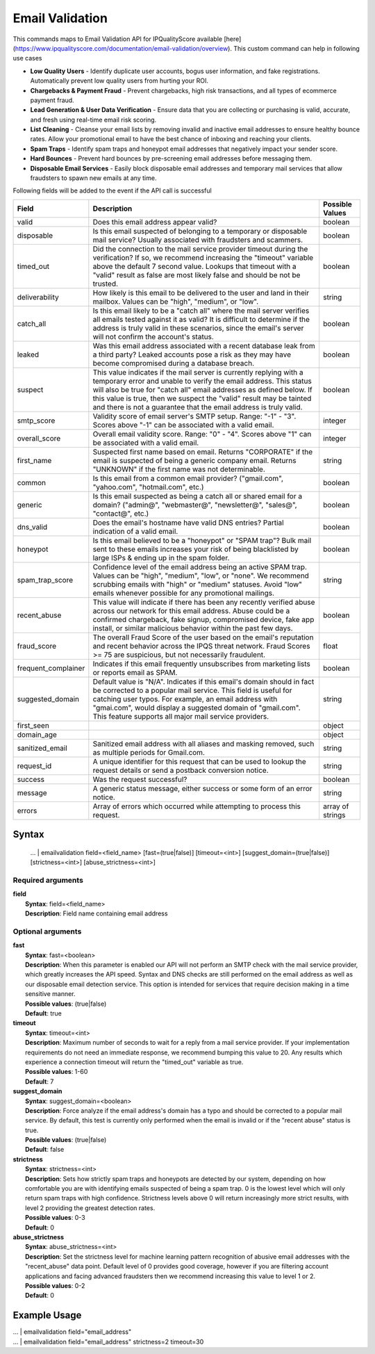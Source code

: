 Email Validation
################

This commands maps to Email Validation API for IPQualityScore available [here](https://www.ipqualityscore.com/documentation/email-validation/overview). This custom command can help in following use cases

- **Low Quality Users** - Identify duplicate user accounts, bogus user information, and fake registrations. Automatically prevent low quality users from hurting your ROI.
- **Chargebacks & Payment Fraud** - Prevent chargebacks, high risk transactions, and all types of ecommerce payment fraud.
- **Lead Generation & User Data Verification** - Ensure data that you are collecting or purchasing is valid, accurate, and fresh using real-time email risk scoring.
- **List Cleaning** - Cleanse your email lists by removing invalid and inactive email addresses to ensure healthy bounce rates. Allow your promotional email to have the best chance of inboxing and reaching your clients.
- **Spam Traps** - Identify spam traps and honeypot email addresses that negatively impact your sender score.
- **Hard Bounces** - Prevent hard bounces by pre-screening email addresses before messaging them.
- **Disposable Email Services** - Easily block disposable email addresses and temporary mail services that allow fraudsters to spawn new emails at any time.

Following fields will be added to the event if the API call is successful

+---------------------+-----------------------------------------------------------------------------------------------------------------------------------------------------------------------------------------------------------------------------------------------------------------------------------------------------------------------------------------------------------+------------------+
| Field               | Description                                                                                                                                                                                                                                                                                                                                               | Possible Values  |
+=====================+===========================================================================================================================================================================================================================================================================================================================================================+==================+
| valid               | Does this email address appear valid?                                                                                                                                                                                                                                                                                                                     | boolean          |
+---------------------+-----------------------------------------------------------------------------------------------------------------------------------------------------------------------------------------------------------------------------------------------------------------------------------------------------------------------------------------------------------+------------------+
| disposable          | Is this email suspected of belonging to a temporary or disposable mail service? Usually associated with fraudsters and scammers.                                                                                                                                                                                                                          | boolean          |
+---------------------+-----------------------------------------------------------------------------------------------------------------------------------------------------------------------------------------------------------------------------------------------------------------------------------------------------------------------------------------------------------+------------------+
| timed_out           | Did the connection to the mail service provider timeout during the verification? If so, we recommend increasing the "timeout" variable above the default 7 second value. Lookups that timeout with a "valid" result as false are most likely false and should be not be trusted.                                                                          | boolean          |
+---------------------+-----------------------------------------------------------------------------------------------------------------------------------------------------------------------------------------------------------------------------------------------------------------------------------------------------------------------------------------------------------+------------------+
| deliverability      | How likely is this email to be delivered to the user and land in their mailbox. Values can be "high", "medium", or "low".                                                                                                                                                                                                                                 | string           |
+---------------------+-----------------------------------------------------------------------------------------------------------------------------------------------------------------------------------------------------------------------------------------------------------------------------------------------------------------------------------------------------------+------------------+
| catch_all           | Is this email likely to be a "catch all" where the mail server verifies all emails tested against it as valid? It is difficult to determine if the address is truly valid in these scenarios, since the email's server will not confirm the account's status.                                                                                             | boolean          |
+---------------------+-----------------------------------------------------------------------------------------------------------------------------------------------------------------------------------------------------------------------------------------------------------------------------------------------------------------------------------------------------------+------------------+
| leaked              | Was this email address associated with a recent database leak from a third party? Leaked accounts pose a risk as they may have become compromised during a database breach.                                                                                                                                                                               | boolean          |
+---------------------+-----------------------------------------------------------------------------------------------------------------------------------------------------------------------------------------------------------------------------------------------------------------------------------------------------------------------------------------------------------+------------------+
| suspect             | This value indicates if the mail server is currently replying with a temporary error and unable to verify the email address. This status will also be true for "catch all" email addresses as defined below. If this value is true, then we suspect the "valid" result may be tainted and there is not a guarantee that the email address is truly valid. | boolean          |
+---------------------+-----------------------------------------------------------------------------------------------------------------------------------------------------------------------------------------------------------------------------------------------------------------------------------------------------------------------------------------------------------+------------------+
| smtp_score          | Validity score of email server's SMTP setup. Range: "-1" - "3". Scores above "-1" can be associated with a valid email.                                                                                                                                                                                                                                   | integer          |
+---------------------+-----------------------------------------------------------------------------------------------------------------------------------------------------------------------------------------------------------------------------------------------------------------------------------------------------------------------------------------------------------+------------------+
| overall_score       | Overall email validity score. Range: "0" - "4". Scores above "1" can be associated with a valid email.                                                                                                                                                                                                                                                    | integer          |
+---------------------+-----------------------------------------------------------------------------------------------------------------------------------------------------------------------------------------------------------------------------------------------------------------------------------------------------------------------------------------------------------+------------------+
| first_name          | Suspected first name based on email. Returns "CORPORATE" if the email is suspected of being a generic company email. Returns "UNKNOWN" if the first name was not determinable.                                                                                                                                                                            | string           |
+---------------------+-----------------------------------------------------------------------------------------------------------------------------------------------------------------------------------------------------------------------------------------------------------------------------------------------------------------------------------------------------------+------------------+
| common              | Is this email from a common email provider? ("gmail.com", "yahoo.com", "hotmail.com", etc.)                                                                                                                                                                                                                                                               | boolean          |
+---------------------+-----------------------------------------------------------------------------------------------------------------------------------------------------------------------------------------------------------------------------------------------------------------------------------------------------------------------------------------------------------+------------------+
| generic             | Is this email suspected as being a catch all or shared email for a domain? ("admin@", "webmaster@", "newsletter@", "sales@", "contact@", etc.)                                                                                                                                                                                                            | boolean          |
+---------------------+-----------------------------------------------------------------------------------------------------------------------------------------------------------------------------------------------------------------------------------------------------------------------------------------------------------------------------------------------------------+------------------+
| dns_valid           | Does the email's hostname have valid DNS entries? Partial indication of a valid email.                                                                                                                                                                                                                                                                    | boolean          |
+---------------------+-----------------------------------------------------------------------------------------------------------------------------------------------------------------------------------------------------------------------------------------------------------------------------------------------------------------------------------------------------------+------------------+
| honeypot            | Is this email believed to be a "honeypot" or "SPAM trap"? Bulk mail sent to these emails increases your risk of being blacklisted by large ISPs & ending up in the spam folder.                                                                                                                                                                           | boolean          |
+---------------------+-----------------------------------------------------------------------------------------------------------------------------------------------------------------------------------------------------------------------------------------------------------------------------------------------------------------------------------------------------------+------------------+
| spam_trap_score     | Confidence level of the email address being an active SPAM trap. Values can be "high", "medium", "low", or "none". We recommend scrubbing emails with "high" or "medium" statuses. Avoid "low" emails whenever possible for any promotional mailings.                                                                                                     | string           |
+---------------------+-----------------------------------------------------------------------------------------------------------------------------------------------------------------------------------------------------------------------------------------------------------------------------------------------------------------------------------------------------------+------------------+
| recent_abuse        | This value will indicate if there has been any recently verified abuse across our network for this email address. Abuse could be a confirmed chargeback, fake signup, compromised device, fake app install, or similar malicious behavior within the past few days.                                                                                       | boolean          |
+---------------------+-----------------------------------------------------------------------------------------------------------------------------------------------------------------------------------------------------------------------------------------------------------------------------------------------------------------------------------------------------------+------------------+
| fraud_score         | The overall Fraud Score of the user based on the email's reputation and recent behavior across the IPQS threat network. Fraud Scores >= 75 are suspicious, but not necessarily fraudulent.                                                                                                                                                                | float            |
+---------------------+-----------------------------------------------------------------------------------------------------------------------------------------------------------------------------------------------------------------------------------------------------------------------------------------------------------------------------------------------------------+------------------+
| frequent_complainer | Indicates if this email frequently unsubscribes from marketing lists or reports email as SPAM.                                                                                                                                                                                                                                                            | boolean          |
+---------------------+-----------------------------------------------------------------------------------------------------------------------------------------------------------------------------------------------------------------------------------------------------------------------------------------------------------------------------------------------------------+------------------+
| suggested_domain    | Default value is "N/A". Indicates if this email's domain should in fact be corrected to a popular mail service. This field is useful for catching user typos. For example, an email address with "gmai.com", would display a suggested domain of "gmail.com". This feature supports all major mail service providers.                                     | string           |
+---------------------+-----------------------------------------------------------------------------------------------------------------------------------------------------------------------------------------------------------------------------------------------------------------------------------------------------------------------------------------------------------+------------------+
| first_seen          |                                                                                                                                                                                                                                                                                                                                                           | object           |
+---------------------+-----------------------------------------------------------------------------------------------------------------------------------------------------------------------------------------------------------------------------------------------------------------------------------------------------------------------------------------------------------+------------------+
| domain_age          |                                                                                                                                                                                                                                                                                                                                                           | object           |
+---------------------+-----------------------------------------------------------------------------------------------------------------------------------------------------------------------------------------------------------------------------------------------------------------------------------------------------------------------------------------------------------+------------------+
| sanitized_email     | Sanitized email address with all aliases and masking removed, such as multiple periods for Gmail.com.                                                                                                                                                                                                                                                     | string           |
+---------------------+-----------------------------------------------------------------------------------------------------------------------------------------------------------------------------------------------------------------------------------------------------------------------------------------------------------------------------------------------------------+------------------+
| request_id          | A unique identifier for this request that can be used to lookup the request details or send a postback conversion notice.                                                                                                                                                                                                                                 | string           |
+---------------------+-----------------------------------------------------------------------------------------------------------------------------------------------------------------------------------------------------------------------------------------------------------------------------------------------------------------------------------------------------------+------------------+
| success             | Was the request successful?                                                                                                                                                                                                                                                                                                                               | boolean          |
+---------------------+-----------------------------------------------------------------------------------------------------------------------------------------------------------------------------------------------------------------------------------------------------------------------------------------------------------------------------------------------------------+------------------+
| message             | A generic status message, either success or some form of an error notice.                                                                                                                                                                                                                                                                                 | string           |
+---------------------+-----------------------------------------------------------------------------------------------------------------------------------------------------------------------------------------------------------------------------------------------------------------------------------------------------------------------------------------------------------+------------------+
| errors              | Array of errors which occurred while attempting to process this request.                                                                                                                                                                                                                                                                                  | array of strings |
+---------------------+-----------------------------------------------------------------------------------------------------------------------------------------------------------------------------------------------------------------------------------------------------------------------------------------------------------------------------------------------------------+------------------+

Syntax
------

    ... | emailvalidation field=<field_name> [fast=(true|false)] [timeout=<int>] [suggest_domain=(true|false)] [strictness=<int>] [abuse_strictness=<int>]
    
Required arguments
^^^^^^^^^^^^^^^^^^

| **field**
|   **Syntax**: field=<field_name>
|   **Description**: Field name containing email address 

Optional arguments
^^^^^^^^^^^^^^^^^^
| **fast**
|   **Syntax**: fast=<boolean>
|   **Description**: When this parameter is enabled our API will not perform an SMTP check with the mail service provider, which greatly increases the API speed. Syntax and DNS checks are still performed on the email address as well as our disposable email detection service. This option is intended for services that require decision making in a time sensitive manner.
|   **Possible values**: (true|false)
|   **Default**: true

| **timeout**
|   **Syntax**: timeout=<int>
|   **Description**: Maximum number of seconds to wait for a reply from a mail service provider. If your implementation requirements do not need an immediate response, we recommend bumping this value to 20. Any results which experience a connection timeout will return the "timed_out" variable as true.
|   **Possible values**: 1-60
|   **Default**: 7

| **suggest_domain**
|   **Syntax**: suggest_domain=<boolean>
|   **Description**: Force analyze if the email address's domain has a typo and should be corrected to a popular mail service. By default, this test is currently only performed when the email is invalid or if the "recent abuse" status is true.
|   **Possible values**: (true|false)
|   **Default**: false

| **strictness**
|   **Syntax**: strictness=<int>
|   **Description**: Sets how strictly spam traps and honeypots are detected by our system, depending on how comfortable you are with identifying emails suspected of being a spam trap. 0 is the lowest level which will only return spam traps with high confidence. Strictness levels above 0 will return increasingly more strict results, with level 2 providing the greatest detection rates.
|   **Possible values**: 0-3
|   **Default**: 0

| **abuse_strictness**
|   **Syntax**: abuse_strictness=<int>
|   **Description**: Set the strictness level for machine learning pattern recognition of abusive email addresses with the "recent_abuse" data point. Default level of 0 provides good coverage, however if you are filtering account applications and facing advanced fraudsters then we recommend increasing this value to level 1 or 2.
|   **Possible values**: 0-2
|   **Default**: 0

Example Usage
-------------

|   ... | emailvalidation field="email_address"

|   ... | emailvalidation field="email_address" strictness=2 timeout=30

.. image:: img/screenshot_emailvalidation.png
    :alt: Email Validation command usage
